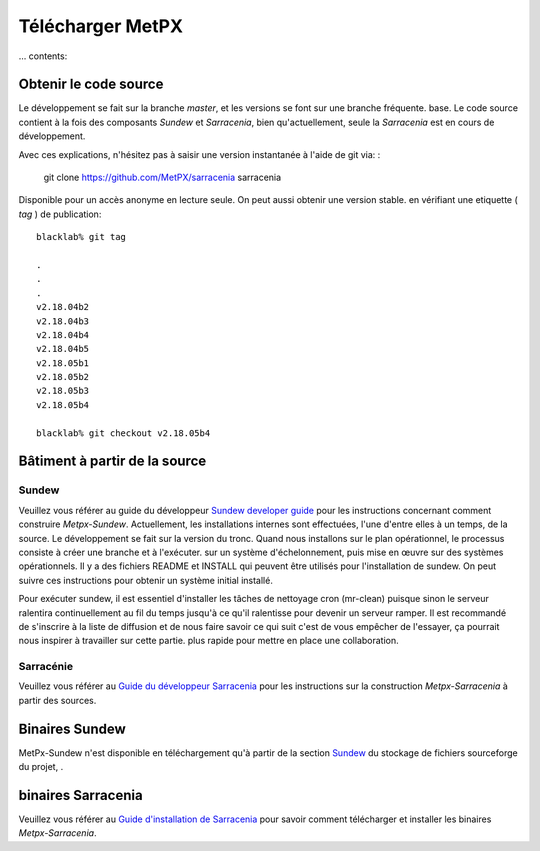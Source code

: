
=================
Télécharger MetPX
=================

... contents::

Obtenir le code source
----------------------

Le développement se fait sur la branche *master*, et les versions se font sur une branche fréquente.
base. Le code source contient à la fois des composants *Sundew* et *Sarracenia*,
bien qu'actuellement, seule la *Sarracenia* est en cours de développement.

Avec ces explications, n'hésitez pas à saisir une version instantanée à l'aide de
git via: :

    git clone https://github.com/MetPX/sarracenia sarracenia


Disponible pour un accès anonyme en lecture seule. On peut aussi obtenir une version stable.
en vérifiant une etiquette ( *tag* ) de publication::

  blacklab% git tag
    
  .
  .
  .
  v2.18.04b2
  v2.18.04b3
  v2.18.04b4
  v2.18.04b5
  v2.18.05b1
  v2.18.05b2
  v2.18.05b3
  v2.18.05b4

  blacklab% git checkout v2.18.05b4
  

Bâtiment à partir de la source
------------------------------

Sundew
~~~~~~

Veuillez vous référer au guide du développeur `Sundew developer guide <http://github.com/MetPX/Sundew/blob/master/doc/dev/DevGuide.rst>`_ pour les instructions concernant
comment construire *Metpx-Sundew*. Actuellement, les installations internes sont effectuées, l'une d'entre elles à
un temps, de la source. Le développement se fait sur la version du tronc. Quand nous installons
sur le plan opérationnel, le processus consiste à créer une branche et à l'exécuter.
sur un système d'échelonnement, puis mise en œuvre sur des systèmes opérationnels. Il y a
des fichiers README et INSTALL qui peuvent être utilisés pour l'installation de sundew. On peut
suivre ces instructions pour obtenir un système initial installé.

Pour exécuter sundew, il est essentiel d'installer les tâches de nettoyage cron (mr-clean) puisque
sinon le serveur ralentira continuellement au fil du temps jusqu'à ce qu'il ralentisse pour devenir un serveur
ramper. Il est recommandé de s'inscrire à la liste de diffusion et de nous faire savoir ce qui suit
c'est de vous empêcher de l'essayer, ça pourrait nous inspirer à travailler sur cette partie.
plus rapide pour mettre en place une collaboration.

Sarracénie
~~~~~~~~~~

Veuillez vous référer au `Guide du développeur Sarracenia <Dev.rst>`_ pour les instructions sur la construction *Metpx-Sarracenia* à partir des sources.

Binaires Sundew
---------------

MetPx-Sundew n'est disponible en téléchargement qu'à partir de la section `Sundew <https://github.com/MetPX/Sundew/>`_ du stockage de fichiers sourceforge du projet, .

binaires Sarracenia
-------------------

Veuillez vous référer au `Guide d'installation de Sarracenia <Install.rst>`_ pour savoir comment télécharger et installer les binaires *Metpx-Sarracenia*.


